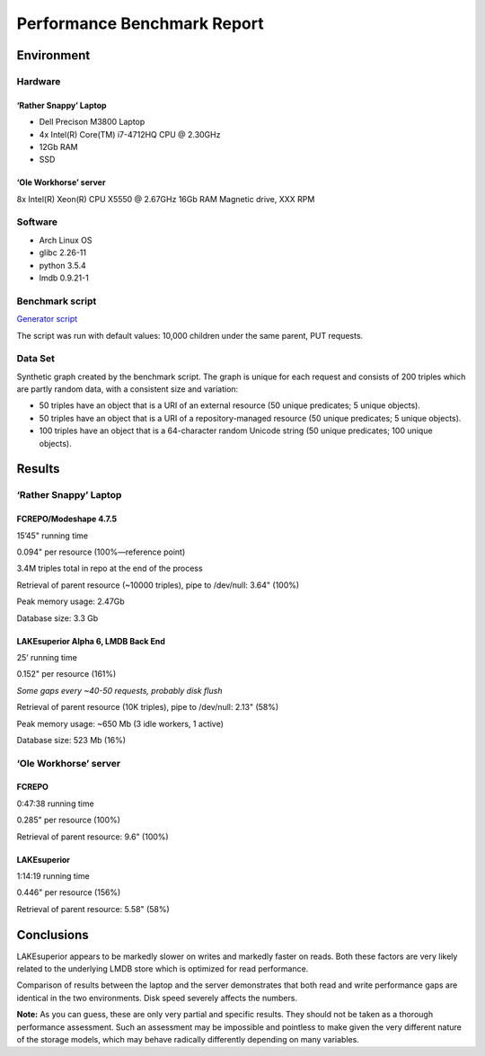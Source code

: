Performance Benchmark Report
============================

Environment
-----------

Hardware
~~~~~~~~

‘Rather Snappy’ Laptop
^^^^^^^^^^^^^^^^^^^^^^

-  Dell Precison M3800 Laptop
-  4x Intel(R) Core(TM) i7-4712HQ CPU @ 2.30GHz
-  12Gb RAM
-  SSD

‘Ole Workhorse’ server
^^^^^^^^^^^^^^^^^^^^^^

8x Intel(R) Xeon(R) CPU X5550 @ 2.67GHz 16Gb RAM Magnetic drive, XXX RPM

Software
~~~~~~~~

-  Arch Linux OS
-  glibc 2.26-11
-  python 3.5.4
-  lmdb 0.9.21-1

Benchmark script
~~~~~~~~~~~~~~~~

`Generator script <../../util/benchmark.py>`__

The script was run with default values: 10,000 children under the same
parent, PUT requests.

Data Set
~~~~~~~~

Synthetic graph created by the benchmark script. The graph is unique for
each request and consists of 200 triples which are partly random data,
with a consistent size and variation:

-  50 triples have an object that is a URI of an external resource (50
   unique predicates; 5 unique objects).
-  50 triples have an object that is a URI of a repository-managed
   resource (50 unique predicates; 5 unique objects).
-  100 triples have an object that is a 64-character random Unicode
   string (50 unique predicates; 100 unique objects).

Results
-------

.. _rather-snappy-laptop-1:

‘Rather Snappy’ Laptop
~~~~~~~~~~~~~~~~~~~~~~

FCREPO/Modeshape 4.7.5
^^^^^^^^^^^^^^^^^^^^^^

15’45" running time

0.094" per resource (100%—reference point)

3.4M triples total in repo at the end of the process

Retrieval of parent resource (~10000 triples), pipe to /dev/null: 3.64"
(100%)

Peak memory usage: 2.47Gb

Database size: 3.3 Gb

LAKEsuperior Alpha 6, LMDB Back End
^^^^^^^^^^^^^^^^^^^^^^^^^^^^^^^^^^^

25’ running time

0.152" per resource (161%)

*Some gaps every ~40-50 requests, probably disk flush*

Retrieval of parent resource (10K triples), pipe to /dev/null: 2.13"
(58%)

Peak memory usage: ~650 Mb (3 idle workers, 1 active)

Database size: 523 Mb (16%)

.. _ole-workhorse-server-1:

‘Ole Workhorse’ server
~~~~~~~~~~~~~~~~~~~~~~

FCREPO
^^^^^^

0:47:38 running time

0.285" per resource (100%)

Retrieval of parent resource: 9.6" (100%)

LAKEsuperior
^^^^^^^^^^^^

1:14:19 running time

0.446" per resource (156%)

Retrieval of parent resource: 5.58" (58%)

Conclusions
-----------

LAKEsuperior appears to be markedly slower on writes and markedly faster
on reads. Both these factors are very likely related to the underlying
LMDB store which is optimized for read performance.

Comparison of results between the laptop and the server demonstrates
that both read and write performance gaps are identical in the two
environments. Disk speed severely affects the numbers.

**Note:** As you can guess, these are only very partial and specific
results. They should not be taken as a thorough performance assessment.
Such an assessment may be impossible and pointless to make given the
very different nature of the storage models, which may behave radically
differently depending on many variables.
